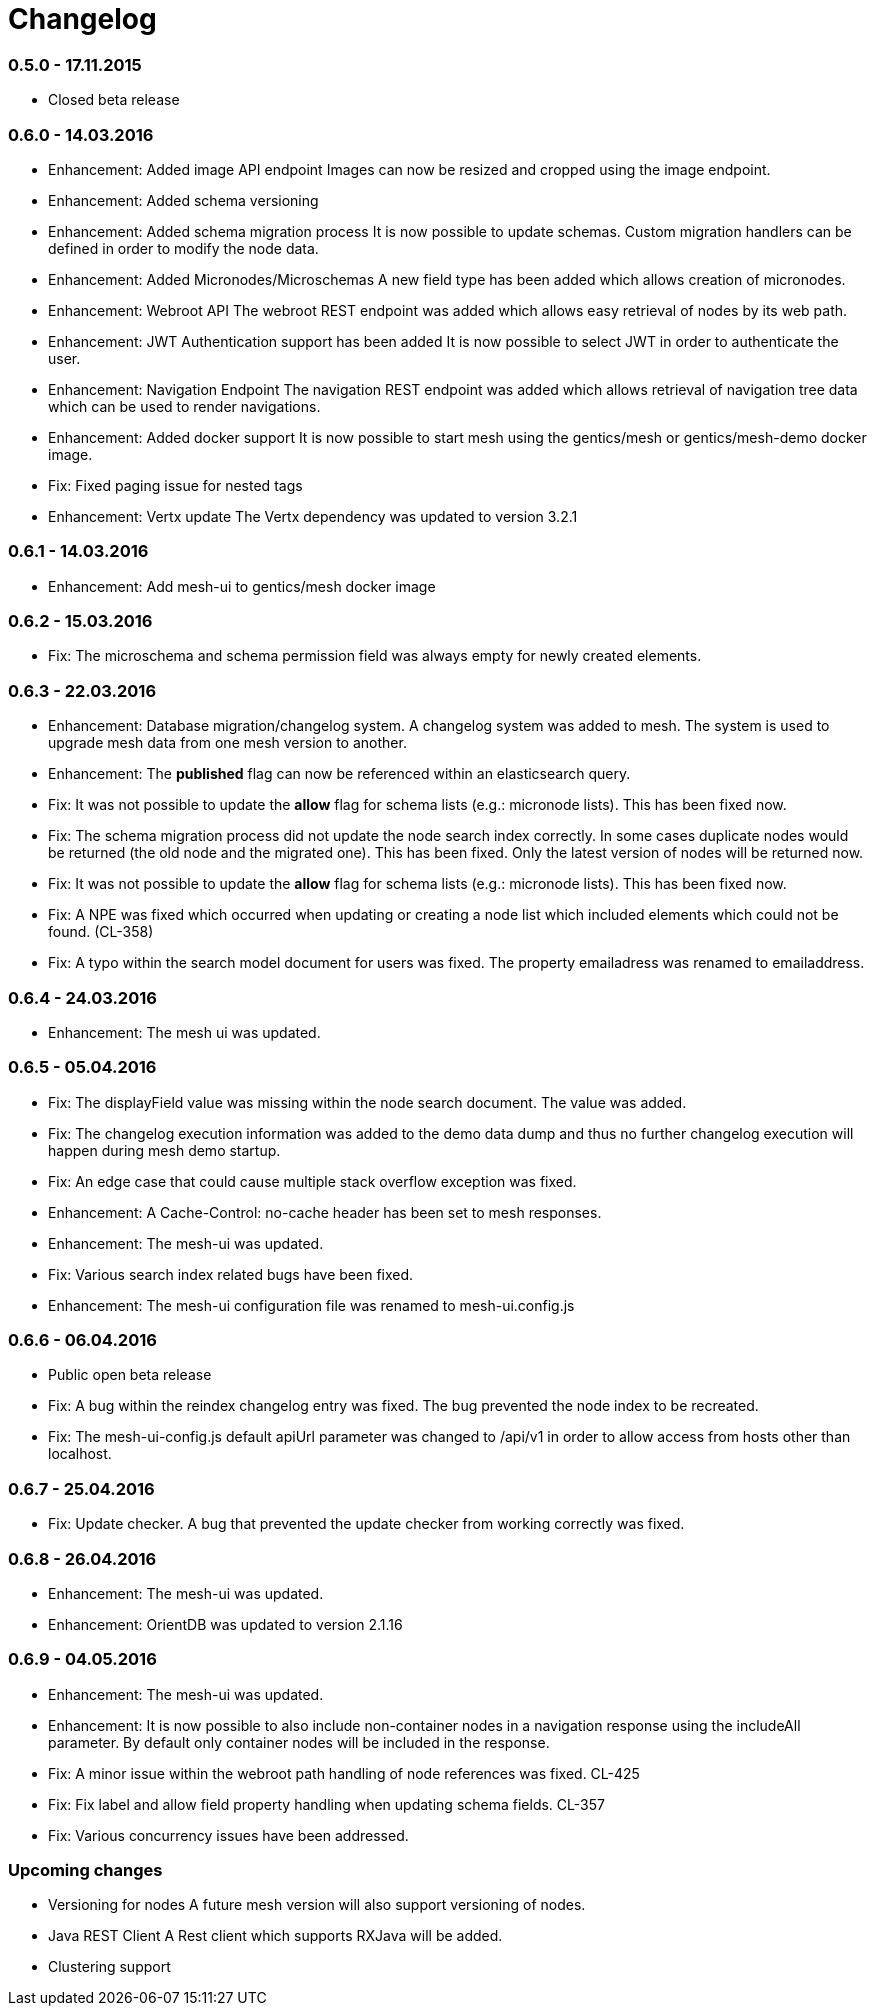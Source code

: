 = Changelog

=== 0.5.0 - 17.11.2015

* Closed beta release

=== 0.6.0 - 14.03.2016

* Enhancement: Added image API endpoint
  Images can now be resized and cropped using the image endpoint.

* Enhancement: Added schema versioning

* Enhancement: Added schema migration process
  It is now possible to update schemas. Custom migration 
  handlers can be defined in order to modify the node data.

* Enhancement: Added Micronodes/Microschemas
  A new field type has been added which allows creation of micronodes.

* Enhancement: Webroot API
  The webroot REST endpoint was added which allows easy retrieval of nodes by its web path.

* Enhancement: JWT Authentication support has been added
  It is now possible to select JWT in order to authenticate the user.
  
* Enhancement: Navigation Endpoint
  The navigation REST endpoint was added which allows retrieval of navigation tree data which can be used to render navigations.

* Enhancement: Added docker support
  It is now possible to start mesh using the gentics/mesh or gentics/mesh-demo docker image.

* Fix: Fixed paging issue for nested tags

* Enhancement: Vertx update
  The Vertx dependency was updated to version 3.2.1


=== 0.6.1 - 14.03.2016

* Enhancement: Add mesh-ui to gentics/mesh docker image

=== 0.6.2 - 15.03.2016

* Fix: The microschema and schema permission field was always empty for newly created elements.

=== 0.6.3 - 22.03.2016

* Enhancement: Database migration/changelog system.
       A changelog system was added to mesh. The system is used to upgrade mesh data from one mesh version to another.
* Enhancement: The *published* flag can now be referenced within an elasticsearch query.
* Fix: It was not possible to update the *allow* flag for schema lists (e.g.: micronode lists). This has been fixed now.
* Fix: The schema migration process did not update the node search index correctly. 
       In some cases duplicate nodes would be returned (the old node and the migrated one).
       This has been fixed. Only the latest version of nodes will be returned now.
* Fix: It was not possible to update the *allow* flag for schema lists (e.g.: micronode lists). This has been fixed now.
* Fix: A NPE was fixed which occurred when updating or creating a node list which included elements which could not be found. (CL-358)
* Fix: A typo within the search model document for users was fixed.
       The property emailadress was renamed to emailaddress. 

=== 0.6.4 - 24.03.2016

* Enhancement: The mesh ui was updated.

=== 0.6.5 - 05.04.2016

* Fix: The displayField value was missing within the node search document. The value was added.
* Fix: The changelog execution information was added to the demo data dump and thus no further changelog execution will happen during mesh demo startup.
* Fix: An edge case that could cause multiple stack overflow exception was fixed.
* Enhancement: A Cache-Control: no-cache header has been set to mesh responses.
* Enhancement: The mesh-ui was updated.
* Fix: Various search index related bugs have been fixed.
* Enhancement: The mesh-ui configuration file was renamed to mesh-ui.config.js 

=== 0.6.6 - 06.04.2016

* Public open beta release
* Fix: A bug within the reindex changelog entry was fixed. The bug prevented the node index to be recreated.
* Fix: The mesh-ui-config.js default apiUrl parameter was changed to /api/v1 in order to allow access from hosts other than localhost.

=== 0.6.7 - 25.04.2016

* Fix: Update checker. A bug that prevented the update checker from working correctly was fixed.

=== 0.6.8 - 26.04.2016

* Enhancement: The mesh-ui was updated.
* Enhancement: OrientDB was updated to version 2.1.16

=== 0.6.9 - 04.05.2016

* Enhancement: The mesh-ui was updated.
* Enhancement: It is now possible to also include non-container nodes in a navigation response using the includeAll parameter. By default only container nodes will be included in the response.
* Fix: A minor issue within the webroot path handling of node references was fixed. CL-425
* Fix: Fix label and allow field property handling when updating schema fields. CL-357
* Fix: Various concurrency issues have been addressed.

=== Upcoming changes

* Versioning for nodes
  A future mesh version will also support versioning of nodes.

* Java REST Client
  A Rest client which supports RXJava will be added.

* Clustering support
